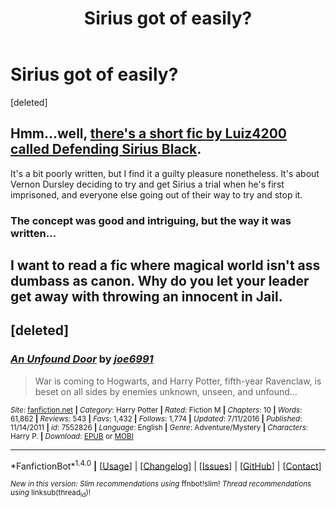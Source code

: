 #+TITLE: Sirius got of easily?

* Sirius got of easily?
:PROPERTIES:
:Score: 7
:DateUnix: 1497652726.0
:DateShort: 2017-Jun-17
:FlairText: Request
:END:
[deleted]


** Hmm...well, [[https://www.fanfiction.net/s/7911105/1/Defending-Sirius-Black][there's a short fic by Luiz4200 called Defending Sirius Black]].

It's a bit poorly written, but I find it a guilty pleasure nonetheless. It's about Vernon Dursley deciding to try and get Sirius a trial when he's first imprisoned, and everyone else going out of their way to try and stop it.
:PROPERTIES:
:Author: Avaday_Daydream
:Score: 5
:DateUnix: 1497664648.0
:DateShort: 2017-Jun-17
:END:

*** The concept was good and intriguing, but the way it was written...
:PROPERTIES:
:Author: Stjernepus
:Score: 1
:DateUnix: 1497701614.0
:DateShort: 2017-Jun-17
:END:


** I want to read a fic where magical world isn't ass dumbass as canon. Why do you let your leader get away with throwing an innocent in Jail.
:PROPERTIES:
:Score: 2
:DateUnix: 1497741858.0
:DateShort: 2017-Jun-18
:END:


** [deleted]
:PROPERTIES:
:Score: 1
:DateUnix: 1497738628.0
:DateShort: 2017-Jun-18
:END:

*** [[http://www.fanfiction.net/s/7552826/1/][*/An Unfound Door/*]] by [[https://www.fanfiction.net/u/557425/joe6991][/joe6991/]]

#+begin_quote
  War is coming to Hogwarts, and Harry Potter, fifth-year Ravenclaw, is beset on all sides by enemies unknown, unseen, and unfound...
#+end_quote

^{/Site/: [[http://www.fanfiction.net/][fanfiction.net]] *|* /Category/: Harry Potter *|* /Rated/: Fiction M *|* /Chapters/: 10 *|* /Words/: 61,862 *|* /Reviews/: 543 *|* /Favs/: 1,432 *|* /Follows/: 1,774 *|* /Updated/: 7/11/2016 *|* /Published/: 11/14/2011 *|* /id/: 7552826 *|* /Language/: English *|* /Genre/: Adventure/Mystery *|* /Characters/: Harry P. *|* /Download/: [[http://www.ff2ebook.com/old/ffn-bot/index.php?id=7552826&source=ff&filetype=epub][EPUB]] or [[http://www.ff2ebook.com/old/ffn-bot/index.php?id=7552826&source=ff&filetype=mobi][MOBI]]}

--------------

*FanfictionBot*^{1.4.0} *|* [[[https://github.com/tusing/reddit-ffn-bot/wiki/Usage][Usage]]] | [[[https://github.com/tusing/reddit-ffn-bot/wiki/Changelog][Changelog]]] | [[[https://github.com/tusing/reddit-ffn-bot/issues/][Issues]]] | [[[https://github.com/tusing/reddit-ffn-bot/][GitHub]]] | [[[https://www.reddit.com/message/compose?to=tusing][Contact]]]

^{/New in this version: Slim recommendations using/ ffnbot!slim! /Thread recommendations using/ linksub(thread_id)!}
:PROPERTIES:
:Author: FanfictionBot
:Score: 1
:DateUnix: 1497738638.0
:DateShort: 2017-Jun-18
:END:
